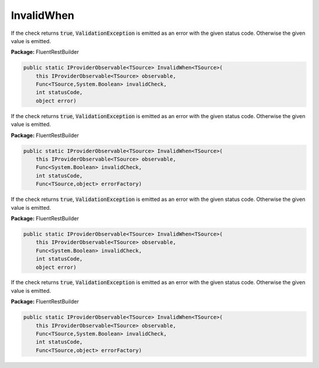 ﻿InvalidWhen
---------------------------------------------------------------------------


If the check returns :code:`true`, :code:`ValidationException`
is emitted as an error with the given status code.
Otherwise the given value is emitted.

**Package:** FluentRestBuilder

.. sourcecode:: csharp

    public static IProviderObservable<TSource> InvalidWhen<TSource>(
        this IProviderObservable<TSource> observable,
        Func<TSource,System.Boolean> invalidCheck,
        int statusCode,
        object error)



If the check returns :code:`true`, :code:`ValidationException`
is emitted as an error with the given status code.
Otherwise the given value is emitted.

**Package:** FluentRestBuilder

.. sourcecode:: csharp

    public static IProviderObservable<TSource> InvalidWhen<TSource>(
        this IProviderObservable<TSource> observable,
        Func<System.Boolean> invalidCheck,
        int statusCode,
        Func<TSource,object> errorFactory)



If the check returns :code:`true`, :code:`ValidationException`
is emitted as an error with the given status code.
Otherwise the given value is emitted.

**Package:** FluentRestBuilder

.. sourcecode:: csharp

    public static IProviderObservable<TSource> InvalidWhen<TSource>(
        this IProviderObservable<TSource> observable,
        Func<System.Boolean> invalidCheck,
        int statusCode,
        object error)



If the check returns :code:`true`, :code:`ValidationException`
is emitted as an error with the given status code.
Otherwise the given value is emitted.

**Package:** FluentRestBuilder

.. sourcecode:: csharp

    public static IProviderObservable<TSource> InvalidWhen<TSource>(
        this IProviderObservable<TSource> observable,
        Func<TSource,System.Boolean> invalidCheck,
        int statusCode,
        Func<TSource,object> errorFactory)


